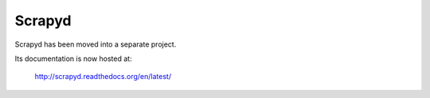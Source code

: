 .. _topics-scrapyd:

=======
Scrapyd
=======

Scrapyd has been moved into a separate project.

Its documentation is now hosted at:

    http://scrapyd.readthedocs.org/en/latest/
